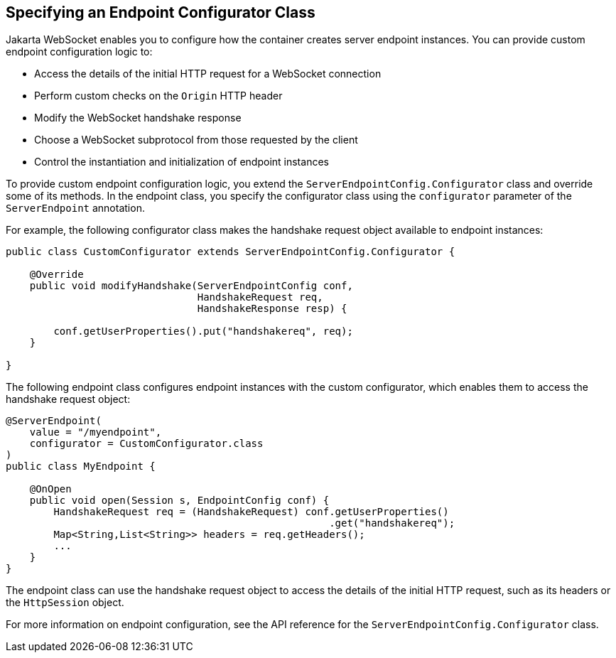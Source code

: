 == Specifying an Endpoint Configurator Class

Jakarta WebSocket enables you to configure how the container creates server endpoint instances.
You can provide custom endpoint configuration logic to:

* Access the details of the initial HTTP request for a WebSocket connection

* Perform custom checks on the `Origin` HTTP header

* Modify the WebSocket handshake response

* Choose a WebSocket subprotocol from those requested by the client

* Control the instantiation and initialization of endpoint instances

To provide custom endpoint configuration logic, you extend the `ServerEndpointConfig.Configurator` class and override some of its methods.
In the endpoint class, you specify the configurator class using the `configurator` parameter of the `ServerEndpoint` annotation.

For example, the following configurator class makes the handshake request object available to endpoint instances:

[source,java]
----
public class CustomConfigurator extends ServerEndpointConfig.Configurator {

    @Override
    public void modifyHandshake(ServerEndpointConfig conf,
                                HandshakeRequest req,
                                HandshakeResponse resp) {

        conf.getUserProperties().put("handshakereq", req);
    }

}
----

The following endpoint class configures endpoint instances with the custom configurator, which enables them to access the handshake request object:

[source,java]
----
@ServerEndpoint(
    value = "/myendpoint",
    configurator = CustomConfigurator.class
)
public class MyEndpoint {

    @OnOpen
    public void open(Session s, EndpointConfig conf) {
        HandshakeRequest req = (HandshakeRequest) conf.getUserProperties()
                                                      .get("handshakereq");
        Map<String,List<String>> headers = req.getHeaders();
        ...
    }
}
----

The endpoint class can use the handshake request object to access the details of the initial HTTP request, such as its headers or the `HttpSession` object.

For more information on endpoint configuration, see the API reference for the `ServerEndpointConfig.Configurator` class.

